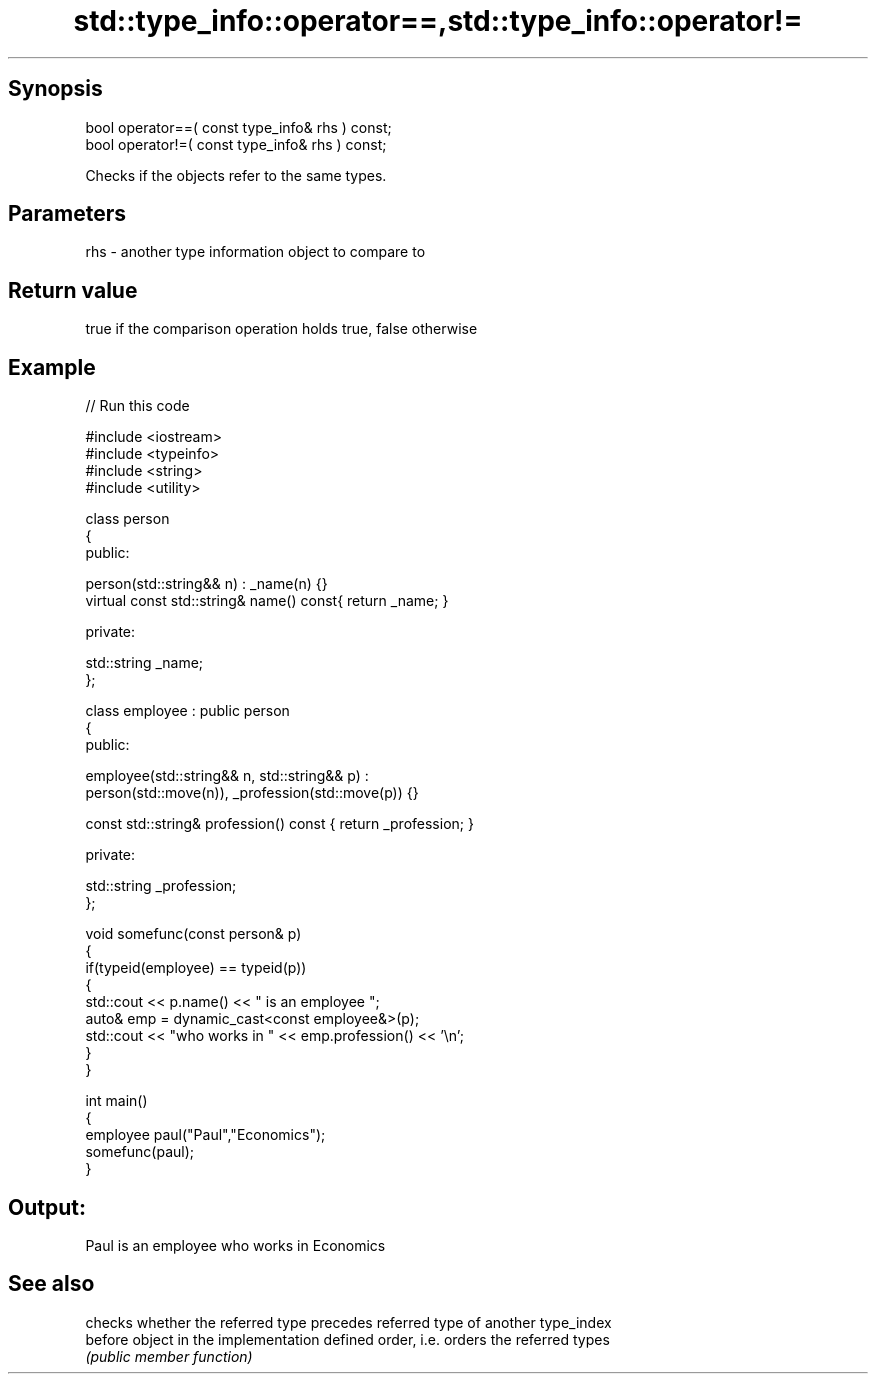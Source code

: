 .TH std::type_info::operator==,std::type_info::operator!= 3 "Sep  4 2015" "2.0 | http://cppreference.com" "C++ Standard Libary"
.SH Synopsis
   bool operator==( const type_info& rhs ) const;
   bool operator!=( const type_info& rhs ) const;

   Checks if the objects refer to the same types.

.SH Parameters

   rhs - another type information object to compare to

.SH Return value

   true if the comparison operation holds true, false otherwise

.SH Example

   
// Run this code

 #include <iostream>
 #include <typeinfo>
 #include <string>
 #include <utility>

 class person
 {
   public:

    person(std::string&& n) : _name(n) {}
    virtual const std::string& name() const{ return _name; }

   private:

     std::string _name;
 };

 class employee : public person
 {
    public:

      employee(std::string&& n, std::string&& p) :
          person(std::move(n)), _profession(std::move(p)) {}

      const std::string& profession() const { return _profession; }

    private:

      std::string _profession;
 };

 void somefunc(const person& p)
 {
    if(typeid(employee) == typeid(p))
    {
       std::cout << p.name() << " is an employee ";
       auto& emp = dynamic_cast<const employee&>(p);
       std::cout << "who works in " << emp.profession() << '\\n';
    }
 }

 int main()
 {
    employee paul("Paul","Economics");
    somefunc(paul);
 }

.SH Output:

 Paul is an employee who works in Economics

.SH See also

          checks whether the referred type precedes referred type of another type_index
   before object in the implementation defined order, i.e. orders the referred types
          \fI(public member function)\fP

